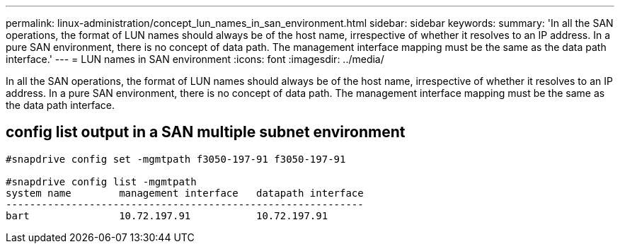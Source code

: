 ---
permalink: linux-administration/concept_lun_names_in_san_environment.html
sidebar: sidebar
keywords: 
summary: 'In all the SAN operations, the format of LUN names should always be of the host name, irrespective of whether it resolves to an IP address. In a pure SAN environment, there is no concept of data path. The management interface mapping must be the same as the data path interface.'
---
= LUN names in SAN environment
:icons: font
:imagesdir: ../media/

[.lead]
In all the SAN operations, the format of LUN names should always be of the host name, irrespective of whether it resolves to an IP address. In a pure SAN environment, there is no concept of data path. The management interface mapping must be the same as the data path interface.

== config list output in a SAN multiple subnet environment

----

#snapdrive config set -mgmtpath f3050-197-91 f3050-197-91

#snapdrive config list -mgmtpath
system name        management interface   datapath interface
------------------------------------------------------------
bart               10.72.197.91           10.72.197.91
----
